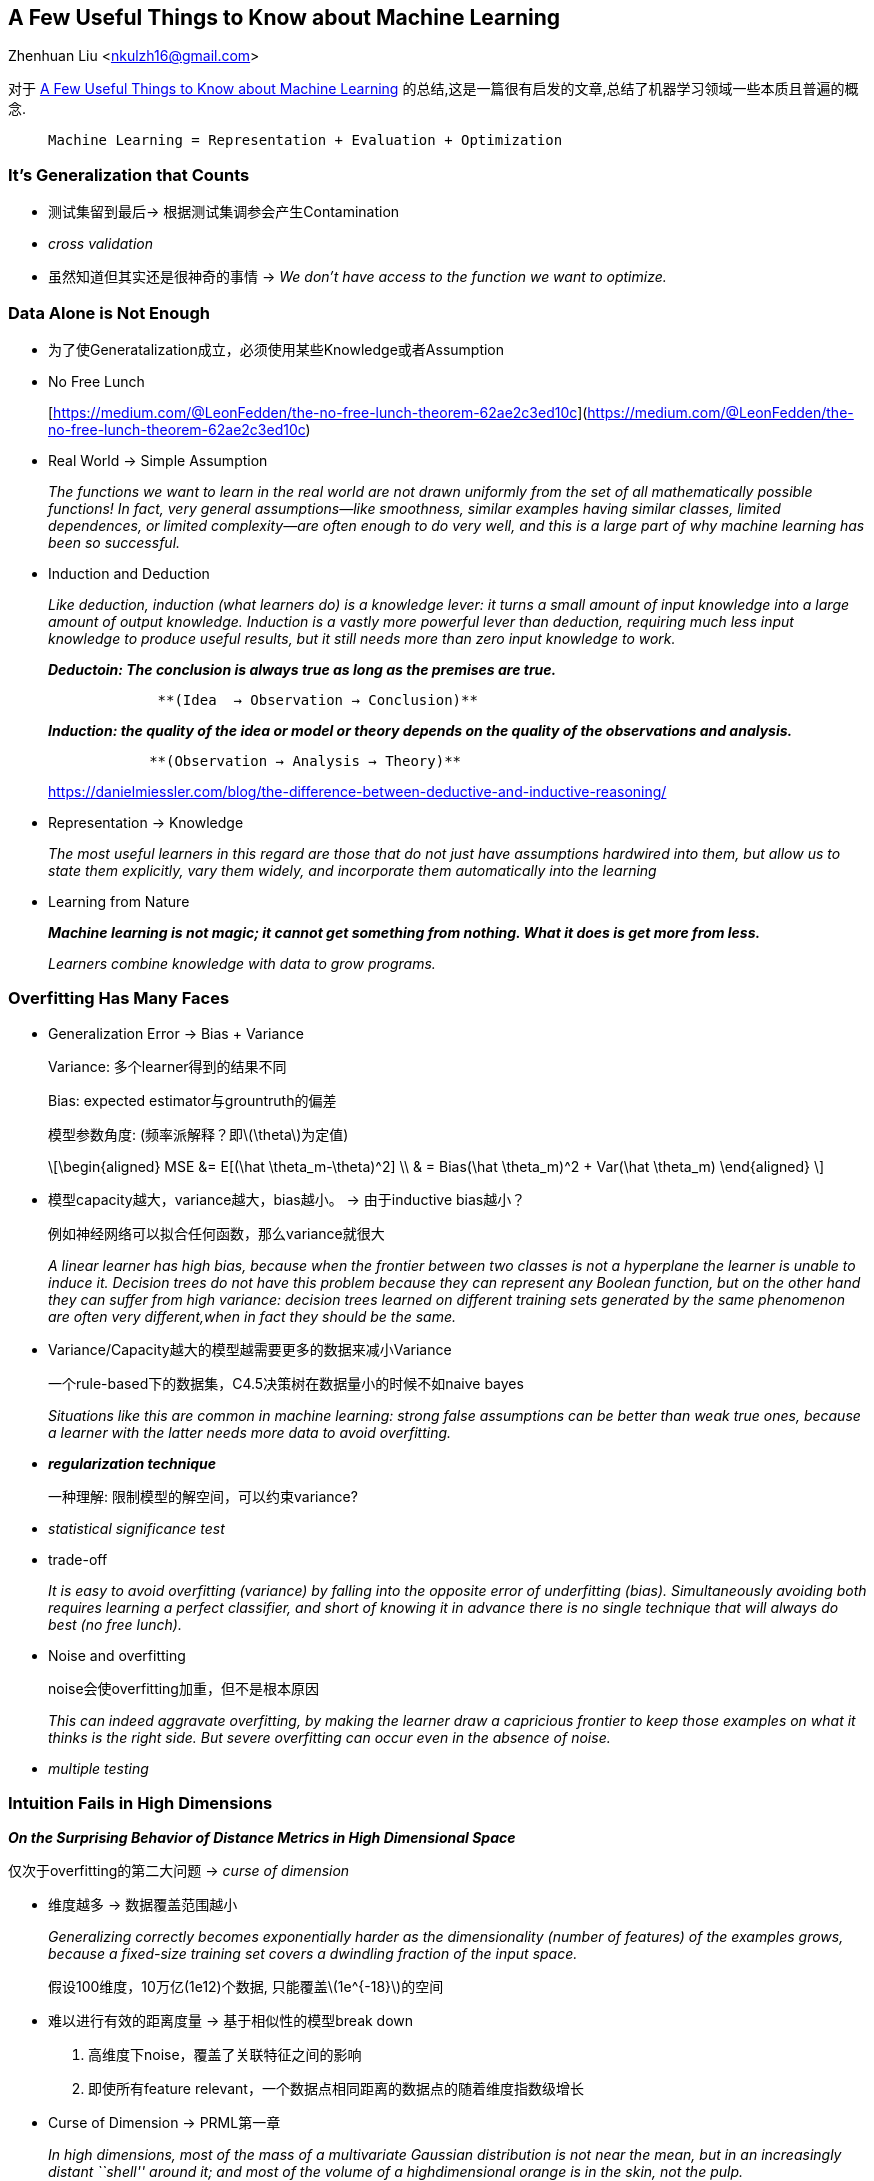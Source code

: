 == A Few Useful Things to Know about Machine Learning
Zhenhuan Liu <nkulzh16@gmail.com>

对于 https://www.astro.caltech.edu/~george/ay122/cacm12.pdf[A Few Useful Things to Know about Machine Learning] 的总结,这是一篇很有启发的文章,总结了机器学习领域一些本质且普遍的概念.

>  Machine Learning = Representation + Evaluation + Optimization

=== It’s Generalization that Counts

* 测试集留到最后→ 根据测试集调参会产生Contamination
* _cross validation_
* 虽然知道但其实还是很神奇的事情 → _We don’t have access to the function
we want to optimize._

=== Data Alone is Not Enough

* 为了使Generatalization成立，必须使用某些Knowledge或者Assumption
* No Free Lunch
+
[https://medium.com/@LeonFedden/the-no-free-lunch-theorem-62ae2c3ed10c](https://medium.com/@LeonFedden/the-no-free-lunch-theorem-62ae2c3ed10c)
* Real World → Simple Assumption
+
_The functions we want to learn in the real world are not drawn
uniformly from the set of all mathematically possible functions! In
fact, very general assumptions—like smoothness, similar examples having
similar classes, limited dependences, or limited complexity—are often
enough to do very well, and this is a large part of why machine learning
has been so successful._
* Induction and Deduction
+
_Like deduction, induction (what learners do) is a knowledge lever: it
turns a small amount of input knowledge into a large amount of output
knowledge. Induction is a vastly more powerful lever than deduction,
requiring much less input knowledge to produce useful results, but it
still needs more than zero input knowledge to work._
+
*_Deductoin: The conclusion is always true as long as the premises are
true._*
+
....
             **(Idea  → Observation → Conclusion)**
....
+
*_Induction: the quality of the idea or model or theory depends on the
quality of the observations and analysis._*
+
....
            **(Observation → Analysis → Theory)**
....
+
https://danielmiessler.com/blog/the-difference-between-deductive-and-inductive-reasoning/
* Representation → Knowledge
+
_The most useful learners in this regard are those that do not just have
assumptions hardwired into them, but allow us to state them explicitly,
vary them widely, and incorporate them automatically into the learning_
* Learning from Nature
+
*_Machine learning is not magic; it cannot get something from nothing.
What it does is get more from less._*
+
_Learners combine knowledge with data to grow programs._

=== Overfitting Has Many Faces

* Generalization Error → Bias + Variance
+
Variance: 多个learner得到的结果不同
+
Bias: expected estimator与grountruth的偏差
+
模型参数角度: (频率派解释？即latexmath:[$\theta$]为定值)
+
[latexmath]
++++
\[\begin{aligned}  MSE  &= E[(\hat \theta_m-\theta)^2] \\  & = Bias(\hat \theta_m)^2 + Var(\hat \theta_m) \end{aligned} \]
++++
* 模型capacity越大，variance越大，bias越小。 → 由于inductive bias越小？
+
例如神经网络可以拟合任何函数，那么variance就很大
+
_A linear learner has high bias, because when the frontier between two
classes is not a hyperplane the learner is unable to induce it. Decision
trees do not have this problem because they can represent any Boolean
function, but on the other hand they can suffer from high variance:
decision trees learned on different training sets generated by the same
phenomenon are often very different,when in fact they should be the
same._
* Variance/Capacity越大的模型越需要更多的数据来减小Variance
+
一个rule-based下的数据集，C4.5决策树在数据量小的时候不如naive bayes
+
_Situations like this are common in machine learning: strong false
assumptions can be better than weak true ones, because a learner with
the latter needs more data to avoid overfitting._
* *_regularization technique_*
+
一种理解: 限制模型的解空间，可以约束variance?
* _statistical significance test_
* trade-off
+
_It is easy to avoid overfitting (variance) by falling into the opposite
error of underfitting (bias). Simultaneously avoiding both requires
learning a perfect classifier, and short of knowing it in advance there
is no single technique that will always do best (no free lunch)._
* Noise and overfitting
+
noise会使overfitting加重，但不是根本原因
+
_This can indeed aggravate overfitting, by making the learner draw a
capricious frontier to keep those examples on what it thinks is the
right side. But severe overfitting can occur even in the absence of
noise._
* _multiple testing_

=== Intuition Fails in High Dimensions

*_On the Surprising Behavior of Distance Metrics in High Dimensional
Space_*

仅次于overfitting的第二大问题 → _curse of dimension_

* 维度越多 → 数据覆盖范围越小
+
_Generalizing correctly becomes exponentially harder as the
dimensionality (number of features) of the examples grows, because a
fixed-size training set covers a dwindling fraction of the input space._
+
假设100维度，10万亿(1e12)个数据, 只能覆盖latexmath:[$1e^{-18}$]的空间
* 难以进行有效的距离度量 → 基于相似性的模型break down
[arabic]
. 高维度下noise，覆盖了关联特征之间的影响
. 即使所有feature
relevant，一个数据点相同距离的数据点的随着维度指数级增长
* Curse of Dimension → PRML第一章
+
_In high dimensions, most of the mass of a multivariate Gaussian
distribution is not near the mean, but in an increasingly distant
``shell'' around it; and most of the volume of a highdimensional orange
is in the skin, not the pulp._
+
_If a constant number of examples is distributed uniformly in a
high-dimensional hypercube, beyond some dimensionality most examples are
closer to a face of the hypercube than to their nearest neighbor._
+
_If we approximate a hypersphere by inscribing it in a hypercube, in
high dimensions almost all the volume of the hypercube is outside the
hypersphere. This is bad news for machine learning, where shapes of one
type are often approximated by shapes of another._
* 特征不是越多越好 →
多一个特征至少不会损失模型性能(哪怕它没有提供额外信息) ❌
+
_Naively, one might think that gathering more features never hurts,
since at worst they provide no new information about the class. But in
fact their benefits may be outweighed by the curse of dimensionality._
* _blessing of non uniformity_ → 流形学习

=== Theoretical Guarantees Are Not What They Seem

* Theory → PAC Learnable
+
One of the major developments of recent decades has been the realization
that in fact we can have guarantees on the results of induction,
particularly if we are willing to settle for probabilistic guarantees.
* Take with a large grain of salt
* _given infinite data, the learner is guaranteed to output the correct
classifier._
+
_This is reassuring, but it would be rash to choose one learner over
another because of its asymptotic guarantees. In practice, we are seldom
in the asymptotic regime (also known as ``asymptopia''). And, because of
the bias-variance trade-off I discussed earlier, *if learner A is better
than learner B given infinite data, B is often better than A given
finite data.*_
* Theory只是Theory
+
_The main role of theoretical guarantees in machine learning is not as a
criterion for practical decisions, but as a source of understanding and
driving force for algorithm design_
+
_Learning is a complex phenomenon, and just because a learner has a
theoretical justification and works in practice does not mean the former
is the reason for the latter._

=== Feature Engineering is The Key

* _machine learning is not a one-shot process of building a dataset and
running a learner, but rather an iterative process of running the
learner, analyzing the results, modifying the data and/or the learner,
and repeating._
* _Learning is often the quickest part of this, but that is because we
have already mastered it pretty well! Feature engineering is more
difficult because it is domain-specific, while learners can be largely
general purpose. However, there is no sharp frontier between the two,
and this is another reason the *most useful learners are those that
facilitate incorporating knowledge.*_
* _bear in mind that features that *look irrelevant in isolation may be
relevant in combination*. For example, if the class is an XOR of k input
features, each of them by itself carries no information about the class.
(If you want to annoy machine learners, bring up XOR.) On the other
hand, running a learner with a very large number of features to find out
which ones are useful in combination may be too time-consuming, or cause
overfitting. So there is ultimately no replacement for the smarts you
put into feature engineering._
* Deep learning is feature engineering(我自己说的)

=== More Data Beats a Clevrer Algorithm

* _As a rule of thumb, a dumb algorithm with lots and lots of data beats
a clever one with modest amounts of it._
* Scalability: 数据多→ 训练时间长
* 好的模型的payoff其实并没有那么大
+
_All learners essentially work by grouping nearby examples into the same
class; the key difference is in the meaning of ``nearby.''_
+
_With nonuniformly distributed data, learners can produce widely
different frontiers while still making the same predictions in the
regions that matter (those with a substantial number of training
examples, and therefore also where most test examples are likely to
appear)._
+
*_This also helps explain why powerful learners can be unstable but
still accurate._*
+
很多不同的模型可以达到相同的效果(由于训练数据有限/空间稀疏)
* _As a rule, it pays to try the simplest learners first (for example,
naïve Bayes before logistic regression, k-nearest neighbor before
support vector machines)_
* 两种模型: 参数模型 vs. 非参数模型
+
Learners can be divided into two major types: those whose representation
has a fixed size, like linear classifiers, and those whose
representation can grow with the data, like decision trees.
* payoff在哪里
+
由于实际数据有限 + 维度灾难，clever algorithm是能最大化利用数据的算法
+
C__lever algorithmsthose that make the most of the data and computing
resources availableoften pay off in the end, provided you are willing to
put in the effort.__
* 最重要的还是人们的insight
+
_In research papers, learners are typically compared on measures of
accuracy and computational cost. But human effort saved and insight
gained, although harder to measure, are often more important. This
favors learners that produce human-understandable output (for example,
rule sets). And the organizations that make the most of machine learning
are those that have in place an infrastructure that makes experimenting
with many different learners, data sources, and learning problems easy
and efficient, and where there is a close collaboration between machine
learning experts and application domain ones._

=== Learn Many Models, Not Just One

* variants of one model → many variants of many model
* model ensembles
** bagging
+
each classifier with a resampled dataset. → *_greatly decrease variance,
slightly increase bias_*
** boosting
+
_training examples have weights, and these are varied so that *each new
classifier focuses on the examples the previous ones tended to get
wrong.*_
** stacking
+
_the outputs of individual classifiers become the inputs of a
``higher-level'' learner that figures out how best to combine them._
+
(有点像multi-scale的感觉?)
* Bayesian model averaging vs. Ensemble
+
_Ensembles change the hypothesis space (for example, from single
decision trees to linear combinations of them), and can take a wide
variety of forms. BMA assigns weights to the hypotheses in the original
space according to a fixed formula._
+
_BMA weights are extremely different from those produced by (say)
bagging or boosting: the latter are fairly even, while the former are
extremely skewed, to the point where the single highest-weight
classifier usually dominates, making BMA effectively equivalent to just
selecting it. 8 A practical consequence of this is that, *while model
ensembles are a key part of the machine learning toolkit, BMA is seldom
worth the trouble.*_

=== Simplicity Does not Imply Accuracy

* 奥卡姆剃刀 → 如无必要，勿增实体 →
相同训练误差下应该选择简单模型的泛化性更好(❌)
** Model Ensembles
+
_The generalization error of a boosted ensemble continues to improve by
adding classifiers even after the training error has reached zero._
** SVM (为什么呢?)
+
Another counterexample is support vector machines, which can effectively
have an infinite number of parameters without overfitting.
** 实际上，并没有直接联系
+
_Conversely, the function sign(sin(ax)) can discriminate an arbitrarily
large, arbitrarily labeled set of points on the x axis, even though it
has only one parameter._ (怎么确定这个a呢)
* complexity → size of hypothesis space
* 复杂度与模型搜索
+
_A further complication arises from the fact that few learners search
their hypothesis space exhaustively. A learner with a larger hypothesis
space that tries fewer hypotheses from it is less likely to overfit than
one that tries more hypotheses from a smaller space. As Pearl points
out, the size of the hypothesis space is only a rough guide to what
really matters for relating training and test error: the procedure by
which a hypothesis is chosen._
* 奥卡姆剃刀 → 简单本身是好的，而不是由于简单导致准确度更好
+
_The conclusion is that simpler hypotheses should be preferred because
simplicity is a virtue in its own right, not because of a hypothetical
connection with accuracy._

=== Representable Does not imply Learnable

* _Given finite data, time and memory, standard learners can learn only
a tiny subset of all possible functions, and these subsets are different
for learners with different representations._

=== Correlation Doesn’t Imply Causation

* 相关不是因果
* 但学习相关至少是有用的
+
_Machine learning is usually applied to observational data, where the
predictive variables are not under the control of the learner, as
opposed to experimental data, where they are. Some learning algorithms
can potentially extract causal information from observational data, but
their applicability is rather restricted._
+
_On the other hand, correlation is a sign of a potential causal
connection, and we can use it as a guide to further investigation (for
example, trying to understand what the causal chain might be)._
* 是否存在真正的因果是个哲学问题， 但对于机器学习而言:
+
_First, whether or not we call them ``causal,'' we would like to predict
the effects of our actions, not just correlations between observable
variables. Second, if you can obtain experimental data (for example by
randomly assigning visitors to different versions of a Web site), then
by all means do so.14_
